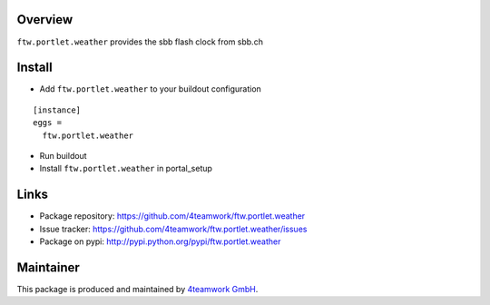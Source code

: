 Overview
========

``ftw.portlet.weather`` provides the sbb flash clock from sbb.ch


Install
======

- Add ``ftw.portlet.weather`` to your buildout configuration

::

  [instance]
  eggs =
    ftw.portlet.weather

- Run buildout

- Install ``ftw.portlet.weather`` in portal_setup


Links
=====

- Package repository: https://github.com/4teamwork/ftw.portlet.weather
- Issue tracker: https://github.com/4teamwork/ftw.portlet.weather/issues
- Package on pypi: http://pypi.python.org/pypi/ftw.portlet.weather

Maintainer
==========

This package is produced and maintained by `4teamwork GmbH <http://www.4teamwork.ch/>`_.
